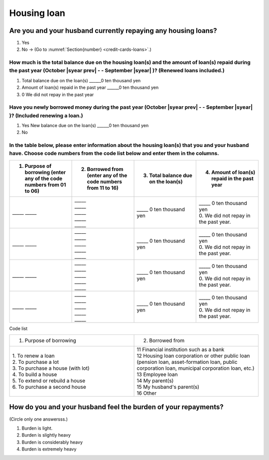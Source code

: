==============
Housing loan
==============

Are you and your husband currently repaying any housing loans?
==================================================================


1. Yes
2. No → (Go to :numref:`Section{number} <credit-cards-loans>`.)


How much is the total balance due on the housing loan(s) and the amount of loan(s) repaid during the past year (October  |syear prev|  - - September |syear|  )? (Renewed loans included.)
----------------------------------------------------------------------------------------------------------------------------------------------------------------------------------

1. Total balance due on the loan(s)	______0 ten thousand yen
2. Amount of loan(s) repaid in the past year	______0 ten thousand yen
3. 0	We did not repay in the past year

Have you newly borrowed money during the past year (October  |syear prev|  - - September |syear|  )? (Included renewing a loan.)
------------------------------------------------------------------------------------------------------------------------

1. Yes   New balance due on the loan(s)  ______0 ten thousand yen
2. No

In the table below, please enter information about the housing loan(s) that you and your husband have. Choose  code numbers from the code list below and enter them in the columns.
-----------------------------------------------------------------------------------------------------------------------------------------------------------------------------------------

.. list-table::
   :header-rows: 1
   :widths: 5, 5, 5, 5

   * - 1. Purpose of borrowing (enter any of  the  code numbers  from 01 to 06)
     - 2. Borrowed from (enter   any of the code numbers from 11 to 16)
     - 3. Total balance due on the loan(s)
     - 4. Amount of loan(s) repaid in the past year
   * - \_____ \_____
     - | \_____
       | \_____
       | \_____
       | \_____
       | \_____
     - | \_____ 0 ten thousand yen
     - | \_____ 0 ten thousand yen
       | 0. We did not repay in the past year.
   * - \_____ \_____
     - | \_____
       | \_____
       | \_____
       | \_____
       | \_____
     - | \_____ 0 ten thousand yen
     - | \_____ 0 ten thousand yen
       | 0. We did not repay in the past year.
   * - \_____ \_____
     - | \_____
       | \_____
       | \_____
       | \_____
       | \_____
     - | \_____ 0 ten thousand yen
     - | \_____ 0 ten thousand yen
       | 0. We did not repay in the past year.
   * - \_____ \_____
     - | \_____
       | \_____
       | \_____
       | \_____
       | \_____
     - | \_____ 0 ten thousand yen
     - | \_____ 0 ten thousand yen
       | 0. We did not repay in the past year.

Code list

.. csv-table::
   :header-rows: 0
   :widths: 3, 3

   "(1)	Purpose of borrowing", "(2)	Borrowed from"
   "
   | 1.	To renew a loan
   | 2.	To purchase a lot
   | 3.	To purchase a house (with lot)
   | 4.	To build a house
   | 5.	To extend or rebuild a house
   | 6.	To purchase a second house", "
   | 11	Financial institution such as a bank
   | 12	Housing loan corporation or other public loan (pension loan, asset-formation loan, public corporation loan, municipal corporation loan, etc.)
   | 13	Employee loan
   | 14	My parent(s)
   | 15	My husband's parent(s)
   | 16	Other"

How do you and your husband feel the burden of your repayments?
==================================================================

(Circle only one answersss.)

1. Burden is light.
2. Burden is slightly heavy
3. Burden is considerably heavy
4.	Burden is extremely heavy
